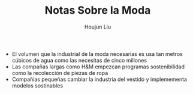 #+TITLE: Notas Sobre la Moda
#+AUTHOR: Houjun Liu

- El volumen que la industrial de la moda necesarias es usa tan metros cúbicos de agua como las necesitas de cinco millones
- Las compañas largas como H&M empezcan programas sostenibilidad como la recolección de piezas de ropa
- Compañías pequeñas cambiar la industria del vestido y implemementa modelos sostinables
